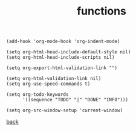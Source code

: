 #+title: functions
#+options: ^:nil num:nil author:nil email:nil creator:nil timestamp:nil toc:nil

#+BEGIN_SRC elisp
  (add-hook 'org-mode-hook 'org-indent-mode)
    
  (setq org-html-head-include-default-style nil)
  (setq org-html-head-include-scripts nil)

  (setq org-export-html-validation-link "")

  (setq org-html-validation-link nil)
  (setq org-use-speed-commands t)

  (setq org-todo-keywords
        '((sequence "TODO" "|" "DONE" "INFO")))

  (setq org-src-window-setup 'current-window)
#+END_SRC

[[../setup.html][back]]
